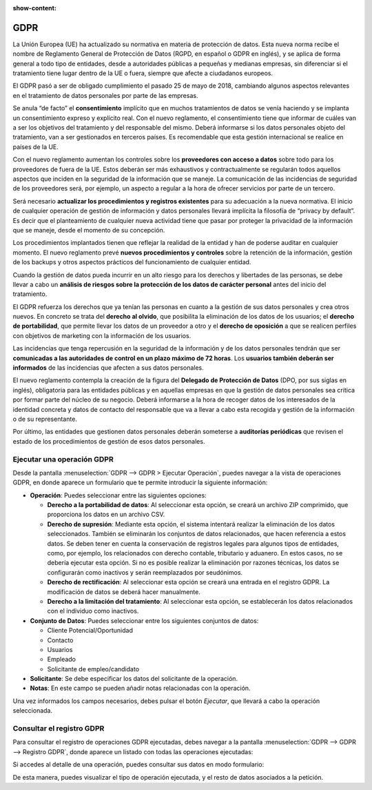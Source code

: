 :show-content:

====
GDPR
====

La Unión Europea (UE) ha actualizado su normativa en materia de protección de datos. Esta nueva norma recibe el nombre
de Reglamento General de Protección de Datos (RGPD, en español o GDPR en inglés), y se aplica de forma general a todo
tipo de entidades, desde a autoridades públicas a pequeñas y medianas empresas, sin diferenciar si el tratamiento tiene
lugar dentro de la UE o fuera, siempre que afecte a ciudadanos europeos.

El GDPR pasó a ser de obligado cumplimiento el pasado 25 de mayo de 2018, cambiando algunos aspectos relevantes en el
tratamiento de datos personales por parte de las empresas.

Se anula “de facto” el **consentimiento** implícito que en muchos tratamientos de datos se venía haciendo y se implanta
un consentimiento expreso y explícito real. Con el nuevo reglamento, el consentimiento tiene que informar de cuáles van a
ser los objetivos del tratamiento y del responsable del mismo. Deberá informarse si los datos personales objeto del
tratamiento, van a ser gestionados en terceros países. Es recomendable que esta gestión internacional se realice en
países de la UE.

Con el nuevo reglamento aumentan los controles sobre los **proveedores con acceso a datos** sobre todo para los proveedores
de fuera de la UE. Estos deberán ser más exhaustivos y contractualmente se regularán todos aquellos aspectos que inciden
en la seguridad de la información que se maneje. La comunicación de las incidencias de seguridad de los proveedores será,
por ejemplo, un aspecto a regular a la hora de ofrecer servicios por parte de un tercero.

Será necesario **actualizar los procedimientos y registros existentes** para su adecuación a la nueva normativa. El inicio
de cualquier operación de gestión de información y datos personales llevará implícita la filosofía de “privacy by default”.
Es decir que el planteamiento de cualquier nueva actividad tiene que pasar por proteger la privacidad de la información que
se maneje, desde el momento de su concepción.

Los procedimientos implantados tienen que reflejar la realidad de la entidad y han de poderse auditar en cualquier momento.
El nuevo reglamento prevé **nuevos procedimientos y controles** sobre la retención de la información, gestión de los backups y
otros aspectos prácticos del funcionamiento de cualquier entidad.

Cuando la gestión de datos pueda incurrir en un alto riesgo para los derechos y libertades de las personas, se debe llevar
a cabo un **análisis de riesgos sobre la protección de los datos de carácter personal** antes del inicio del tratamiento.

El GDPR refuerza los derechos que ya tenían las personas en cuanto a la gestión de sus datos personales y crea otros nuevos.
En concreto se trata del **derecho al olvido**, que posibilita la eliminación de los datos de los usuarios; el **derecho de
portabilidad**, que permite llevar los datos de un proveedor a otro y el **derecho de oposición** a que se realicen perfiles con
objetivos de marketing con la información de los usuarios.

Las incidencias que tenga repercusión en la seguridad de la información y de los datos personales tendrán que ser **comunicadas
a las autoridades de control en un plazo máximo de 72 horas**. Los **usuarios también deberán ser informados** de las incidencias
que afecten a sus datos personales.

El nuevo reglamento contempla la creación de la figura del **Delegado de Protección de Datos** (DPO, por sus siglas en inglés),
obligatoria para las entidades públicas y en aquellas empresas en que la gestión de datos personales sea crítica por formar
parte del núcleo de su negocio. Deberá informarse a la hora de recoger datos de los interesados de la identidad concreta y
datos de contacto del responsable que va a llevar a cabo esta recogida y gestión de la información o de su representante.

Por último, las entidades que gestionen datos personales deberán someterse a **auditorías periódicas** que revisen el estado de
los procedimientos de gestión de esos datos personales.

.. youtube:: P4_e5A-OmAY
    :align: right
    :width: 786
    :height: 442

Ejecutar una operación GDPR
===========================

Desde la pantalla :menuselection:`GDPR --> GDPR > Ejecutar Operación`, puedes navegar a la vista de operaciones GDPR, en donde
aparece un formulario que te permite introducir la siguiente información:

.. image:: gdpr/ejecutar-operacion.png
   :align: center
   :alt: Ejecutar operación GDPR

-  **Operación**: Puedes seleccionar entre las siguientes opciones:

   -  **Derecho a la portabilidad de datos**: Al seleccionar esta opción, se creará un archivo ZIP comprimido,
      que proporciona los datos en un archivo CSV.

   -  **Derecho de supresión**: Mediante esta opción, el sistema intentará realizar la eliminación
      de los datos seleccionados. También se eliminarán los conjuntos de datos relacionados, que hacen referencia
      a estos datos. Se deben tener en cuenta la conservación de registros legales para algunos tipos de entidades,
      como, por ejemplo, los relacionados con derecho contable, tributario y aduanero. En estos casos, no se debería
      ejecutar esta opción. Si no es posible realizar la eliminación por razones técnicas, los datos se configurarán
      como inactivos y serán reemplazados por seudónimos.

   -  **Derecho de rectificación**: Al seleccionar esta opción se creará una entrada en el registro GDPR.
      La modificación de datos se deberá hacer manualmente.

   -  **Derecho a la limitación del tratamiento**: Al seleccionar esta opción, se establecerán los datos relacionados
      con el individuo como inactivos.

-  **Conjunto de Datos**: Puedes seleccionar entre los siguientes conjuntos de datos:

   -  Cliente Potencial/Oportunidad

   -  Contacto

   -  Usuarios

   -  Empleado

   -  Solicitante de empleo/candidato

-  **Solicitante**: Se debe especificar los datos del solicitante de la operación.

-  **Notas**: En este campo se pueden añadir notas relacionadas con la operación.

Una vez informados los campos necesarios, debes pulsar el botón *Ejecutar*, que llevará a cabo la operación seleccionada.

Consultar el registro GDPR
==========================

Para consultar el registro de operaciones GDPR ejecutadas, debes navegar a la pantalla :menuselection:`GDPR --> GDPR --> Registro GDPR`,
donde aparece un listado con todas las operaciones ejecutadas:

.. image:: gdpr/registro-gdpr.png
   :align: center
   :alt: Registro GDPR

Si accedes al detalle de una operación, puedes consultar sus datos en modo formulario:

.. image:: gdpr/detalle-operacion.png
   :align: center
   :alt: Detalle de la operación GDPR

De esta manera, puedes visualizar el tipo de operación ejecutada, y el resto de datos asociados a la petición.